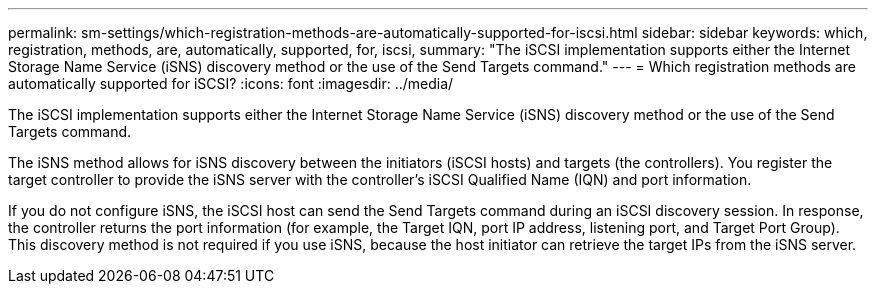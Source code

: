 ---
permalink: sm-settings/which-registration-methods-are-automatically-supported-for-iscsi.html
sidebar: sidebar
keywords: which, registration, methods, are, automatically, supported, for, iscsi,
summary: "The iSCSI implementation supports either the Internet Storage Name Service (iSNS) discovery method or the use of the Send Targets command."
---
= Which registration methods are automatically supported for iSCSI?
:icons: font
:imagesdir: ../media/

[.lead]
The iSCSI implementation supports either the Internet Storage Name Service (iSNS) discovery method or the use of the Send Targets command.

The iSNS method allows for iSNS discovery between the initiators (iSCSI hosts) and targets (the controllers). You register the target controller to provide the iSNS server with the controller's iSCSI Qualified Name (IQN) and port information.

If you do not configure iSNS, the iSCSI host can send the Send Targets command during an iSCSI discovery session. In response, the controller returns the port information (for example, the Target IQN, port IP address, listening port, and Target Port Group). This discovery method is not required if you use iSNS, because the host initiator can retrieve the target IPs from the iSNS server.
